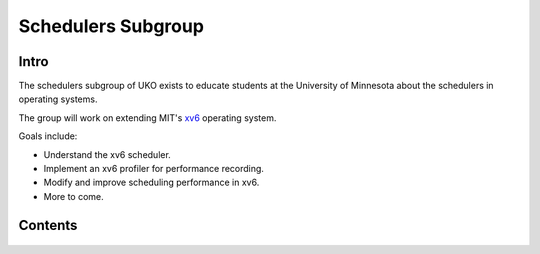 ###################
Schedulers Subgroup
###################

======
Intro
======

The schedulers subgroup of UKO exists to educate students at the University of
Minnesota about the schedulers in operating systems.

The group will work on extending MIT's `xv6 <xv6>`_ operating system.

Goals include:

* Understand the xv6 scheduler.
* Implement an xv6 profiler for performance recording.
* Modify and improve scheduling performance in xv6.
* More to come.

========
Contents
========

  .. toctree::
    :titlesonly:
    :glob:

    lsp
    xv6
    extern
